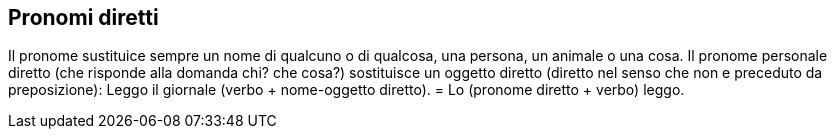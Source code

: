 ## Pronomi diretti

Il pronome sustituice sempre un nome di qualcuno o di qualcosa, una persona, un animale o una cosa. Il pronome personale diretto (che risponde alla domanda chi? che cosa?) sostituisce un oggetto diretto (diretto nel senso che non e preceduto da preposizione): Leggo il giornale (verbo + nome-oggetto diretto). = Lo (pronome diretto + verbo) leggo.